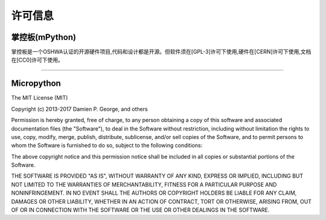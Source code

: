 许可信息
===============================


掌控板(mPython)
-------------

.. image:: /images/OSHW_mark_CN000006.png
    :width: 150
    :target: https://certification.oshwa.org/cn000006.html

掌控板是一个OSHWA认证的开源硬件项目,代码和设计都是开源。但软件须在[GPL-3]许可下使用,硬件在[CERN]许可下使用,文档在[CC0]许可下使用。

------------------------------------------------------------

Micropython
-------------

The MIT License (MIT)

Copyright (c) 2013-2017 Damien P. George, and others

Permission is hereby granted, free of charge, to any person obtaining a copy
of this software and associated documentation files (the "Software"), to deal
in the Software without restriction, including without limitation the rights
to use, copy, modify, merge, publish, distribute, sublicense, and/or sell
copies of the Software, and to permit persons to whom the Software is
furnished to do so, subject to the following conditions:

The above copyright notice and this permission notice shall be included in
all copies or substantial portions of the Software.

THE SOFTWARE IS PROVIDED "AS IS", WITHOUT WARRANTY OF ANY KIND, EXPRESS OR
IMPLIED, INCLUDING BUT NOT LIMITED TO THE WARRANTIES OF MERCHANTABILITY,
FITNESS FOR A PARTICULAR PURPOSE AND NONINFRINGEMENT. IN NO EVENT SHALL THE
AUTHORS OR COPYRIGHT HOLDERS BE LIABLE FOR ANY CLAIM, DAMAGES OR OTHER
LIABILITY, WHETHER IN AN ACTION OF CONTRACT, TORT OR OTHERWISE, ARISING FROM,
OUT OF OR IN CONNECTION WITH THE SOFTWARE OR THE USE OR OTHER DEALINGS IN
THE SOFTWARE.

